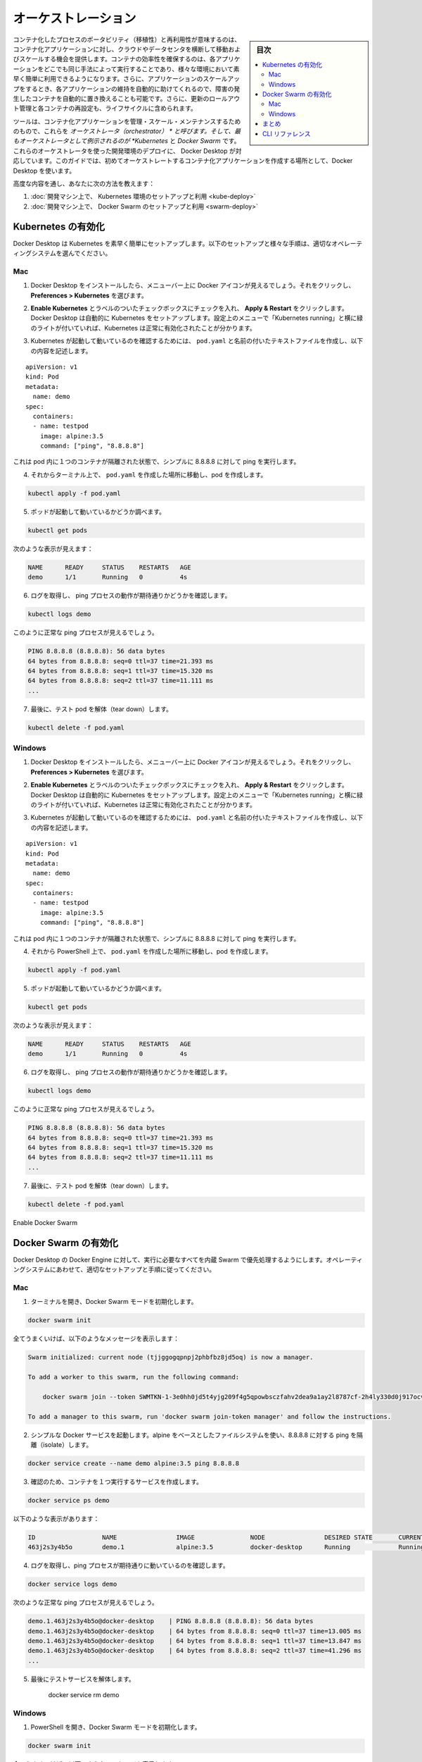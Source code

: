 .. -*- coding: utf-8 -*-
.. URL: https://docs.docker.com/get-started/orchestration/
.. SOURCE: https://github.com/docker/docker.github.io/blob/master/get-started/orchestration.md
   doc version: 19.03
.. check date: 2020/06/21
.. Commits on Feb 18, 2020 658092ce1fea9f8070cb8f2e0003c6161c0f3956
.. -----------------------------------------------------------------------------

.. Orchestration

.. _production-orchestration:

=======================================
オーケストレーション
=======================================

.. sidebar:: 目次

   .. contents:: 
       :depth: 3
       :local:

.. The portability and reproducibility of a containerized process mean we have an opportunity to move and scale our containerized applications across clouds and datacenters. Containers effectively guarantee that those applications run the same way anywhere, allowing us to quickly and easily take advantage of all these environments. Furthermore, as we scale our applications up, we’ll want some tooling to help automate the maintenance of those applications, able to replace failed containers automatically, and manage the rollout of updates and reconfigurations of those containers during their lifecycle.

コンテナ化したプロセスのポータビリティ（移植性）と再利用性が意味するのは、コンテナ化アプリケーションに対し、クラウドやデータセンタを横断して移動およびスケールする機会を提供します。コンテナの効率性を確保するのは、各アプリケーションをどこでも同じ手法によって実行することであり、様々な環境において素早く簡単に利用できるようになります。さらに、アプリケーションのスケールアップをするとき、各アプリケーションの維持を自動的に助けてくれるので、障害の発生したコンテナを自動的に置き換えることも可能です。さらに、更新のロールアウト管理と各コンテナの再設定も、ライフサイクルに含められます。

.. Tools to manage, scale, and maintain containerized applications are called orchestrators, and the most common examples of these are Kubernetes and Docker Swarm. Development environment deployments of both of these orchestrators are provided by Docker Desktop, which we’ll use throughout this guide to create our first orchestrated, containerized application.

ツールは、コンテナ化アプリケーションを管理・スケール・メンテナンスするためのもので、これらを *オーケストレータ（orchestrator） * と呼びます。そして、最もオーケストレータとして例示されるのが *Kubernetes* と *Docker Swarm* です。これらのオーケストレータを使った開発環境のデプロイに、 Docker Desktop が対応しています。このガイドでは、初めてオーケストレートするコンテナ化アプリケーションを作成する場所として、Docker Desktop を使います。

.. The advanced modules teach you how to:

高度な内容を通し、あなたに次の方法を教えます：

..    Set up and use a Kubernetes environment on your development machine
    Set up and use a Swarm environment on your development machine


1. :doc:`開発マシン上で、 Kubernetes 環境のセットアップと利用 <kube-deploy>`
2. :doc:`開発マシン上で、 Docker Swarm のセットアップと利用 <swarm-deploy>`

.. Enable Kubernetes

.. _enable-kubernetes:

Kubernetes の有効化
====================

.. Docker Desktop will set up Kubernetes for you quickly and easily. Follow the setup and validation instructions appropriate for your operating system:

Docker Desktop は Kubernetes を素早く簡単にセットアップします。以下のセットアップと様々な手順は、適切なオペレーティングシステムを選んでください。

..  Mac
    Windows

Mac
----------

..    After installing Docker Desktop, you should see a Docker icon in your menu bar. Click on it, and navigate to Preferences > Kubernetes.

1. Docker Desktop をインストールしたら、メニューバー上に Docker アイコンが見えるでしょう。それをクリックし、 **Preferences > Kubernetes** を選びます。

..    Check the checkbox labeled Enable Kubernetes, and click Apply & Restart. Docker Desktop will automatically set up Kubernetes for you. You’ll know that Kubernetes has been successfully enabled when you see a green light beside ‘Kubernetes running’ in the Preferences menu.

2. **Enable Kubernetes**  とラベルのついたチェックボックスにチェックを入れ、 **Apply & Restart** をクリックします。Docker Desktop は自動的に Kubernetes をセットアップします。設定上のメニューで「Kubernetes running」と横に緑のライトが付いていれば、Kubernetes は正常に有効化されたことが分かります。

..    In order to confirm that Kubernetes is up and running, create a text file called pod.yaml with the following content:

3. Kubernetes が起動して動いているのを確認するためには、 ``pod.yaml``  と名前の付いたテキストファイルを作成し、以下の内容を記述します。

::

   apiVersion: v1
   kind: Pod
   metadata:
     name: demo
   spec:
     containers:
     - name: testpod
       image: alpine:3.5
       command: ["ping", "8.8.8.8"]

..    This describes a pod with a single container, isolating a simple ping to 8.8.8.8.

これは pod 内に１つのコンテナが隔離された状態で、シンプルに 8.8.8.8 に対して ping を実行します。

..    In a terminal, navigate to where you created pod.yaml and create your pod:

4. それからターミナル上で、 ``pod.yaml`` を作成した場所に移動し、pod を作成します。

.. code-block:: bash

   kubectl apply -f pod.yaml

..    Check that your pod is up and running:

5. ポッドが起動して動いているかどうか調べます。

.. code-block:: bash

   kubectl get pods

..    You should see something like:

次のような表示が見えます：

.. code-block:: bash

   NAME      READY     STATUS    RESTARTS   AGE
   demo      1/1       Running   0          4s

..    Check that you get the logs you’d expect for a ping process:

6. ログを取得し、 ping プロセスの動作が期待通りかどうかを確認します。

.. code-block:: bash

   kubectl logs demo

..    You should see the output of a healthy ping process:

このように正常な ping プロセスが見えるでしょう。

.. code-block:: bash

   PING 8.8.8.8 (8.8.8.8): 56 data bytes
   64 bytes from 8.8.8.8: seq=0 ttl=37 time=21.393 ms
   64 bytes from 8.8.8.8: seq=1 ttl=37 time=15.320 ms
   64 bytes from 8.8.8.8: seq=2 ttl=37 time=11.111 ms
   ...

..    Finally, tear down your test pod:

7. 最後に、テスト pod を解体（tear down）します。

.. code-block:: bash

   kubectl delete -f pod.yaml



Windows
----------

..    After installing Docker Desktop, you should see a Docker icon in your menu bar. Click on it, and navigate to Preferences > Kubernetes.

1. Docker Desktop をインストールしたら、メニューバー上に Docker アイコンが見えるでしょう。それをクリックし、 **Preferences > Kubernetes** を選びます。

..    Check the checkbox labeled Enable Kubernetes, and click Apply & Restart. Docker Desktop will automatically set up Kubernetes for you. You’ll know that Kubernetes has been successfully enabled when you see a green light beside ‘Kubernetes running’ in the Preferences menu.

2. **Enable Kubernetes**  とラベルのついたチェックボックスにチェックを入れ、 **Apply & Restart** をクリックします。Docker Desktop は自動的に Kubernetes をセットアップします。設定上のメニューで「Kubernetes running」と横に緑のライトが付いていれば、Kubernetes は正常に有効化されたことが分かります。

..    In order to confirm that Kubernetes is up and running, create a text file called pod.yaml with the following content:

3. Kubernetes が起動して動いているのを確認するためには、 ``pod.yaml``  と名前の付いたテキストファイルを作成し、以下の内容を記述します。

::

   apiVersion: v1
   kind: Pod
   metadata:
     name: demo
   spec:
     containers:
     - name: testpod
       image: alpine:3.5
       command: ["ping", "8.8.8.8"]

..    This describes a pod with a single container, isolating a simple ping to 8.8.8.8.

これは pod 内に１つのコンテナが隔離された状態で、シンプルに 8.8.8.8 に対して ping を実行します。

..    In a terminal, navigate to where you created pod.yaml and create your pod:

4. それから PowerShell 上で、 ``pod.yaml`` を作成した場所に移動し、pod を作成します。

.. code-block:: bash

   kubectl apply -f pod.yaml

..    Check that your pod is up and running:

5. ポッドが起動して動いているかどうか調べます。

.. code-block:: bash

   kubectl get pods

..    You should see something like:

次のような表示が見えます：

.. code-block:: bash

   NAME      READY     STATUS    RESTARTS   AGE
   demo      1/1       Running   0          4s

..    Check that you get the logs you’d expect for a ping process:

6. ログを取得し、 ping プロセスの動作が期待通りかどうかを確認します。

.. code-block:: bash

   kubectl logs demo

..    You should see the output of a healthy ping process:

このように正常な ping プロセスが見えるでしょう。

.. code-block:: bash

   PING 8.8.8.8 (8.8.8.8): 56 data bytes
   64 bytes from 8.8.8.8: seq=0 ttl=37 time=21.393 ms
   64 bytes from 8.8.8.8: seq=1 ttl=37 time=15.320 ms
   64 bytes from 8.8.8.8: seq=2 ttl=37 time=11.111 ms
   ...

..    Finally, tear down your test pod:

7. 最後に、テスト pod を解体（tear down）します。

.. code-block:: bash

   kubectl delete -f pod.yaml

Enable Docker Swarm

Docker Swarm の有効化
==============================

.. Docker Desktop runs primarily on Docker Engine, which has everything you need to run a Swarm built in. Follow the setup and validation instructions appropriate for your operating system:

Docker Desktop の Docker Engine に対して、実行に必要なすべてを内蔵 Swarm で優先処理するようにします。オペレーティングシステムにあわせて、適切なセットアップと手順に従ってください。

..  Mac
    Windows

Mac
----------

..    Open a terminal, and initialize Docker Swarm mode:

1. ターミナルを開き、Docker Swarm モードを初期化します。

.. code-block:: bash

   docker swarm init

..    If all goes well, you should see a message similar to the following:

全てうまくいけば、以下のようなメッセージを表示します：

.. code-block:: bash

   Swarm initialized: current node (tjjggogqpnpj2phbfbz8jd5oq) is now a manager.
   
   To add a worker to this swarm, run the following command:
   
       docker swarm join --token SWMTKN-1-3e0hh0jd5t4yjg209f4g5qpowbsczfahv2dea9a1ay2l8787cf-2h4ly330d0j917ocvzw30j5x9 192.168.65.3:2377
   
   To add a manager to this swarm, run 'docker swarm join-token manager' and follow the instructions.

..    Run a simple Docker service that uses an alpine-based filesystem, and isolates a ping to 8.8.8.8:

2. シンプルな Docker サービスを起動します。alpine をベースとしたファイルシステムを使い、8.8.8.8 に対する ping を隔離（isolate）します。

.. code-block:: bash

   docker service create --name demo alpine:3.5 ping 8.8.8.8

..    Check that your service created one running container:

3. 確認のため、コンテナを１つ実行するサービスを作成します。

.. code-block:: bash

   docker service ps demo

..    You should see something like:

以下のような表示があります：

.. code-block:: bash

   ID                  NAME                IMAGE               NODE                DESIRED STATE       CURRENT STATE           ERROR               PORTS
   463j2s3y4b5o        demo.1              alpine:3.5          docker-desktop      Running             Running 8 seconds ago

..    Check that you get the logs you’d expect for a ping process:

4. ログを取得し、ping プロセスが期待通りに動いているのを確認します。

.. code-block:: bash

   docker service logs demo

..    You should see the output of a healthy ping process:

次のような正常な ping プロセスが見えるでしょう。

.. code-block:: bash

   demo.1.463j2s3y4b5o@docker-desktop    | PING 8.8.8.8 (8.8.8.8): 56 data bytes
   demo.1.463j2s3y4b5o@docker-desktop    | 64 bytes from 8.8.8.8: seq=0 ttl=37 time=13.005 ms
   demo.1.463j2s3y4b5o@docker-desktop    | 64 bytes from 8.8.8.8: seq=1 ttl=37 time=13.847 ms
   demo.1.463j2s3y4b5o@docker-desktop    | 64 bytes from 8.8.8.8: seq=2 ttl=37 time=41.296 ms
   ...

..    Finally, tear down your test service:

5. 最後にテストサービスを解体します。

    docker service rm demo



Windows
----------

..    Open a powershell, and initialize Docker Swarm mode:

1. PowerShell を開き、Docker Swarm モードを初期化します。

.. code-block:: bash

   docker swarm init

..    If all goes well, you should see a message similar to the following:

全てうまくいけば、以下のようなメッセージを表示します：

.. code-block:: bash

   Swarm initialized: current node (tjjggogqpnpj2phbfbz8jd5oq) is now a manager.
   
   To add a worker to this swarm, run the following command:
   
       docker swarm join --token SWMTKN-1-3e0hh0jd5t4yjg209f4g5qpowbsczfahv2dea9a1ay2l8787cf-2h4ly330d0j917ocvzw30j5x9 192.168.65.3:2377
   
   To add a manager to this swarm, run 'docker swarm join-token manager' and follow the instructions.

..    Run a simple Docker service that uses an alpine-based filesystem, and isolates a ping to 8.8.8.8:

2. シンプルな Docker サービスを起動します。alpine をベースとしたファイルシステムを使い、8.8.8.8 に対する ping を隔離（isolate）します。

.. code-block:: bash

   docker service create --name demo alpine:3.5 ping 8.8.8.8

..    Check that your service created one running container:

3. 確認のため、コンテナを１つ実行するサービスを作成します。

.. code-block:: bash

   docker service ps demo

..    You should see something like:

以下のような表示があります：

.. code-block:: bash

   ID                  NAME                IMAGE               NODE                DESIRED STATE       CURRENT STATE           ERROR               PORTS
   463j2s3y4b5o        demo.1              alpine:3.5          docker-desktop      Running             Running 8 seconds ago

..    Check that you get the logs you’d expect for a ping process:

4. ログを取得し、ping プロセスが期待通りに動いているのを確認します。

.. code-block:: bash

   docker service logs demo

..    You should see the output of a healthy ping process:

次のような正常な ping プロセスが見えるでしょう。

.. code-block:: bash

   demo.1.463j2s3y4b5o@docker-desktop    | PING 8.8.8.8 (8.8.8.8): 56 data bytes
   demo.1.463j2s3y4b5o@docker-desktop    | 64 bytes from 8.8.8.8: seq=0 ttl=37 time=13.005 ms
   demo.1.463j2s3y4b5o@docker-desktop    | 64 bytes from 8.8.8.8: seq=1 ttl=37 time=13.847 ms
   demo.1.463j2s3y4b5o@docker-desktop    | 64 bytes from 8.8.8.8: seq=2 ttl=37 time=41.296 ms
   ...

..    Finally, tear down your test service:

5. 最後にテストサービスを解体します。

    docker service rm demo


.. Conclusion

まとめ
==========

.. At this point, you’ve confirmed that you can run simple containerized workloads in Kubernetes and Swarm. The next step will be to write the Kubernetes yaml that describes how to run and manage these containers on Kubernetes.

この時点で、Kubernetes と Swarm でシンプルなコンテナ化ワークロードの実行を確認しました。次のステップでは、 Kubernetes 上でコンテナを実行・管理する方法を Kubernetes yaml に書きます。

.. On to deploying to Kubernetes >>

* :doc:`Kubernetes へのデプロイに続く <kube-deploy>`

.. To learn how to write the stack file to help you run and manage containers on Swarm, see Deploying to Swarm.

Swarm 上でコンテナの実行と管理に役立つ stack ファイルを書く方法について学ぶには、 :doc:`swarm-deploy` をご覧ください。


.. CLI references

CLI リファレンス
====================

.. Further documentation for all CLI commands used in this article are available here:

この記事で使った CLI コマンドのすべての詳細ドキュメントは、以下にあります。

* :ref:`kubectl apply <kubectl-commands-apply>`
* :ref:`kubectl get <kubectl-commands-get>`
* :ref:`kubectl logs <kubectl-commands-logs>`
* :ref:`kubectl delete <kubectl-commands-delete>`
* :doc:`docker swarm init </engine/reference/commandline/swarm_init>`
* :doc:`docker service * </engine/reference/commandline/service>`




.. seealso:: 
   Orchestration
     https://docs.docker.com/get-started/orchestration/


